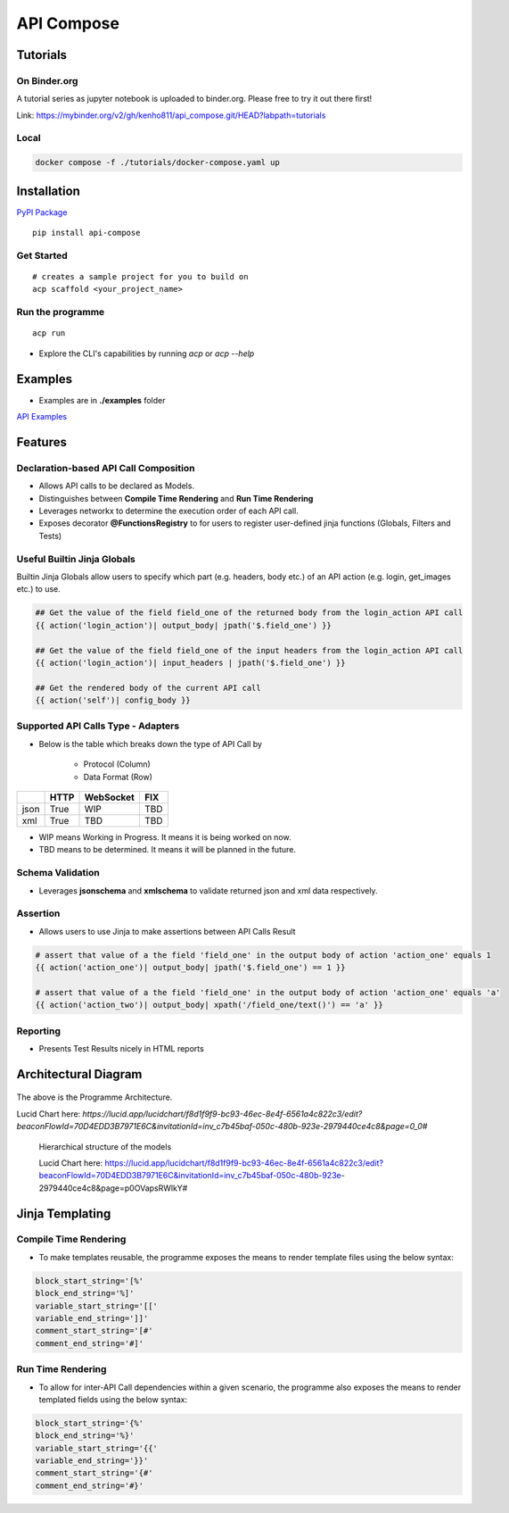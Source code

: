 .. |NAME| replace:: API Compose
.. |CLI_NAME| replace:: acp
.. |PACKAGE_NAME| replace:: api-compose


|NAME|
~~~~~~~~~~~~~~~~~~~~
.. image:: assets/logo.png
   :align: center



.. image:: https://mybinder.org/badge_logo.svg
   :target: https://mybinder.org/v2/gh/kenho811/api_compose.git/HEAD?labpath=tutorials




Tutorials
=====================

On Binder.org
----------------------

A tutorial series as jupyter notebook is uploaded to binder.org. Please free to try it out there first!

Link: https://mybinder.org/v2/gh/kenho811/api_compose.git/HEAD?labpath=tutorials

Local
----------------------

.. code-block::

   docker compose -f ./tutorials/docker-compose.yaml up


Installation
=====================

`PyPI Package <https://pypi.org/project/api-compose>`_

.. parsed-literal::

   pip install |PACKAGE_NAME|

Get Started
------------------

.. parsed-literal::

   # creates a sample project for you to build on
   |CLI_NAME| scaffold <your_project_name>

Run the programme
-------------------------

.. parsed-literal::

   |CLI_NAME| run

- Explore the CLI's capabilities by running `acp` or `acp --help`


Examples
============================
- Examples are in **./examples** folder

`API Examples <https://github.com/kenho811/api_compose/tree/main/examples>`_


Features
=====================

Declaration-based API Call Composition
--------------------------------------------------

- Allows API calls to be declared as Models.

- Distinguishes between **Compile Time Rendering** and **Run Time Rendering**

- Leverages networkx to determine the execution order of each API call.

- Exposes decorator **@FunctionsRegistry** to for users to register user-defined jinja functions (Globals, Filters and Tests)


Useful Builtin Jinja Globals
----------------------------------------

Builtin Jinja Globals allow users to specify which part (e.g. headers, body etc.) of an API action (e.g. login, get_images etc.) to use.

.. code-block::

    ## Get the value of the field field_one of the returned body from the login_action API call
    {{ action('login_action')| output_body| jpath('$.field_one') }}

    ## Get the value of the field field_one of the input headers from the login_action API call
    {{ action('login_action')| input_headers | jpath('$.field_one') }}

    ## Get the rendered body of the current API call
    {{ action('self')| config_body }}

Supported API Calls Type - Adapters
----------------------------------------

- Below is the table which breaks down the type of API Call by

    - Protocol (Column)
    - Data Format (Row)


.. table::

    +------+------+-----------+-----+
    |      | HTTP | WebSocket | FIX |
    +======+======+===========+=====+
    | json | True | WIP       | TBD |
    +------+------+-----------+-----+
    | xml  | True | TBD       | TBD |
    +------+------+-----------+-----+

- WIP means Working in Progress. It means it is being worked on now.

- TBD means to be determined.  It means it will be planned in the future.


Schema Validation
---------------------------
- Leverages **jsonschema** and **xmlschema** to validate returned json and xml data respectively.

Assertion
---------------------------

- Allows users to use Jinja to make assertions between API Calls Result

.. code-block::

    # assert that value of a the field 'field_one' in the output body of action 'action_one' equals 1
    {{ action('action_one')| output_body| jpath('$.field_one') == 1 }}

    # assert that value of a the field 'field_one' in the output body of action 'action_one' equals 'a'
    {{ action('action_two')| output_body| xpath('/field_one/text()') == 'a' }}


Reporting
---------------------------

- Presents Test Results nicely in HTML reports



Architectural Diagram
===========================

.. figure:: ./assets/framework_architecture.png
   :scale: 70%
   :align: center
   :alt: API Compose Framwork Architecture

   The above is the Programme Architecture.

   Lucid Chart here: `https://lucid.app/lucidchart/f8d1f9f9-bc93-46ec-8e4f-6561a4c822c3/edit?beaconFlowId=70D4EDD3B7971E6C&invitationId=inv_c7b45baf-050c-480b-923e-2979440ce4c8&page=0_0#`


.. figure:: ./assets/framework_building_blocks.png

    Hierarchical structure of the models

    Lucid Chart here: https://lucid.app/lucidchart/f8d1f9f9-bc93-46ec-8e4f-6561a4c822c3/edit?beaconFlowId=70D4EDD3B7971E6C&invitationId=inv_c7b45baf-050c-480b-923e-2979440ce4c8&page=p0OVapsRWlkY#



Jinja Templating
============================

Compile Time Rendering
--------------------------------

- To make templates reusable, the programme exposes the means to render template files using the below syntax:

.. code-block::

    block_start_string='[%'
    block_end_string='%]'
    variable_start_string='[['
    variable_end_string=']]'
    comment_start_string='[#'
    comment_end_string='#]'

Run Time Rendering
--------------------------------

- To allow for inter-API Call dependencies within a given scenario, the programme also exposes the means to render templated fields using the below syntax:

.. code-block::

    block_start_string='{%'
    block_end_string='%}'
    variable_start_string='{{'
    variable_end_string='}}'
    comment_start_string='{#'
    comment_end_string='#}'